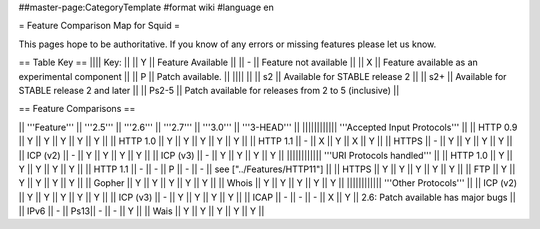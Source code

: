 ##master-page:CategoryTemplate
#format wiki
#language en

= Feature Comparison Map for Squid =

This pages hope to be authoritative. If you know of any errors or missing features please let us know.

== Table Key ==
|||| Key: ||
|| Y || Feature Available ||
|| - || Feature not available ||
|| X || Feature available as an experimental component ||
|| P || Patch available. ||
|||| ||
|| s2 || Available for STABLE release 2 ||
|| s2+ || Available for STABLE release 2 and later ||
|| Ps2-5 || Patch available for releases from 2 to 5 (inclusive) ||

== Feature Comparisons ==

|| '''Feature'''  || '''2.5''' || '''2.6''' || '''2.7''' || '''3.0''' || '''3-HEAD''' ||
|||||||||||| '''Accepted Input Protocols''' ||
|| HTTP 0.9       || Y   || Y   || Y   || Y   || Y   ||
|| HTTP 1.0       || Y   || Y   || Y   || Y   || Y   ||
|| HTTP 1.1       || -   || X   || Y   || X   || Y   ||
|| HTTPS          || -   || Y   || Y   || Y   || Y   ||
|| ICP (v2)       || -   || Y   || Y   || Y   || Y   ||
|| ICP (v3)       || -   || Y   || Y   || Y   || Y   ||
|||||||||||| '''URI Protocols handled''' ||
|| HTTP 1.0       || Y   || Y   || Y   || Y   || Y   ||
|| HTTP 1.1       || -   || -   || P   || -   || -   || see ["../Features/HTTP11"] ||
|| HTTPS          || Y   || Y   || Y   || Y   || Y   ||
|| FTP            || Y   || Y   || Y   || Y   || Y   ||
|| Gopher         || Y   || Y   || Y   || Y   || Y   ||
|| Whois          || Y   || Y   || Y   || Y   || Y   ||
|||||||||||| '''Other Protocols''' ||
|| ICP (v2)       || Y   || Y   || Y   || Y   || Y   ||
|| ICP (v3)       || -   || Y   || Y   || Y   || Y   ||
|| ICAP           || -   || -   || -   || X   || Y   || 2.6: Patch available has major bugs ||
|| IPv6           || -   || Ps13|| -   || -   || Y   ||
|| Wais           || Y   || Y   || Y   || Y   || Y   ||
